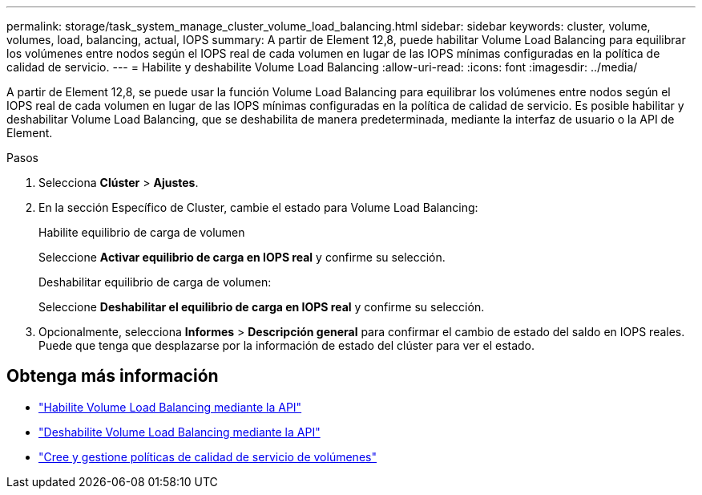 ---
permalink: storage/task_system_manage_cluster_volume_load_balancing.html 
sidebar: sidebar 
keywords: cluster, volume, volumes, load, balancing, actual, IOPS 
summary: A partir de Element 12,8, puede habilitar Volume Load Balancing para equilibrar los volúmenes entre nodos según el IOPS real de cada volumen en lugar de las IOPS mínimas configuradas en la política de calidad de servicio. 
---
= Habilite y deshabilite Volume Load Balancing
:allow-uri-read: 
:icons: font
:imagesdir: ../media/


[role="lead"]
A partir de Element 12,8, se puede usar la función Volume Load Balancing para equilibrar los volúmenes entre nodos según el IOPS real de cada volumen en lugar de las IOPS mínimas configuradas en la política de calidad de servicio. Es posible habilitar y deshabilitar Volume Load Balancing, que se deshabilita de manera predeterminada, mediante la interfaz de usuario o la API de Element.

.Pasos
. Selecciona *Clúster* > *Ajustes*.
. En la sección Específico de Cluster, cambie el estado para Volume Load Balancing:
+
[role="tabbed-block"]
====
.Habilite equilibrio de carga de volumen
--
Seleccione *Activar equilibrio de carga en IOPS real* y confirme su selección.

--
.Deshabilitar equilibrio de carga de volumen:
--
Seleccione *Deshabilitar el equilibrio de carga en IOPS real* y confirme su selección.

--
====
. Opcionalmente, selecciona *Informes* > *Descripción general* para confirmar el cambio de estado del saldo en IOPS reales. Puede que tenga que desplazarse por la información de estado del clúster para ver el estado.




== Obtenga más información

* link:../api/reference_element_api_enablefeature.html["Habilite Volume Load Balancing mediante la API"]
* https://docs.netapp.com/us-en/element-software/api/reference_element_api_disablefeature.html["Deshabilite Volume Load Balancing mediante la API"]
* link:../hccstorage/task-hcc-qos-policies.html["Cree y gestione políticas de calidad de servicio de volúmenes"]

